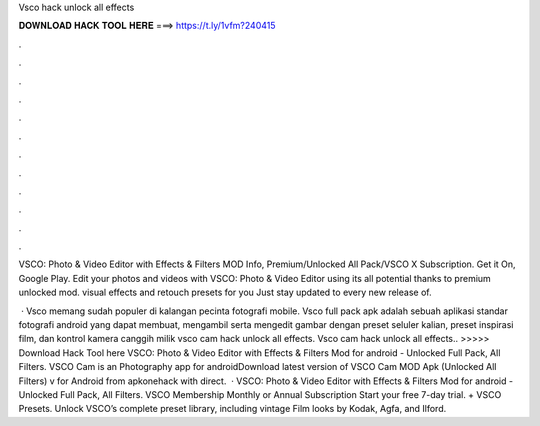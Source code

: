 Vsco hack unlock all effects



𝐃𝐎𝐖𝐍𝐋𝐎𝐀𝐃 𝐇𝐀𝐂𝐊 𝐓𝐎𝐎𝐋 𝐇𝐄𝐑𝐄 ===> https://t.ly/1vfm?240415



.



.



.



.



.



.



.



.



.



.



.



.

VSCO: Photo & Video Editor with Effects & Filters MOD Info, Premium/Unlocked All Pack/VSCO X Subscription. Get it On, Google Play. Edit your photos and videos with VSCO: Photo & Video Editor using its all potential thanks to premium unlocked mod. visual effects and retouch presets for you Just stay updated to every new release of.

 · Vsco memang sudah populer di kalangan pecinta fotografi mobile. Vsco full pack apk adalah sebuah aplikasi standar fotografi android yang dapat membuat, mengambil serta mengedit gambar dengan preset seluler kalian, preset inspirasi film, dan kontrol kamera canggih milik vsco cam hack unlock all effects. Vsco cam hack unlock all effects.. >>>>> Download Hack Tool here VSCO: Photo & Video Editor with Effects & Filters Mod for android - Unlocked Full Pack, All Filters. VSCO Cam is an Photography app for androidDownload latest version of VSCO Cam MOD Apk (Unlocked All Filters) v for Android from apkonehack with direct.  · VSCO: Photo & Video Editor with Effects & Filters Mod for android - Unlocked Full Pack, All Filters. VSCO Membership Monthly or Annual Subscription Start your free 7-day trial. + VSCO Presets. Unlock VSCO’s complete preset library, including vintage Film looks by Kodak, Agfa, and Ilford.
